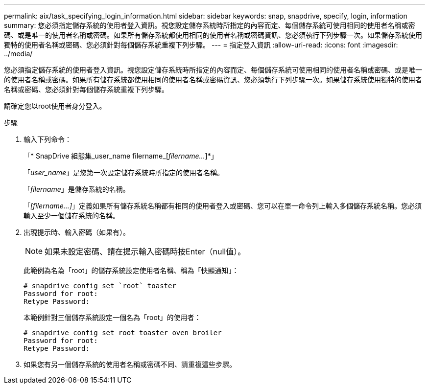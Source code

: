 ---
permalink: aix/task_specifying_login_information.html 
sidebar: sidebar 
keywords: snap, snapdrive, specify, login, information 
summary: 您必須指定儲存系統的使用者登入資訊。視您設定儲存系統時所指定的內容而定、每個儲存系統可使用相同的使用者名稱或密碼、或是唯一的使用者名稱或密碼。如果所有儲存系統都使用相同的使用者名稱或密碼資訊、您必須執行下列步驟一次。如果儲存系統使用獨特的使用者名稱或密碼、您必須針對每個儲存系統重複下列步驟。 
---
= 指定登入資訊
:allow-uri-read: 
:icons: font
:imagesdir: ../media/


[role="lead"]
您必須指定儲存系統的使用者登入資訊。視您設定儲存系統時所指定的內容而定、每個儲存系統可使用相同的使用者名稱或密碼、或是唯一的使用者名稱或密碼。如果所有儲存系統都使用相同的使用者名稱或密碼資訊、您必須執行下列步驟一次。如果儲存系統使用獨特的使用者名稱或密碼、您必須針對每個儲存系統重複下列步驟。

請確定您以root使用者身分登入。

.步驟
. 輸入下列命令：
+
「* SnapDrive 組態集_user_name filername_[_filername..._]*」

+
「_user_name_」是您第一次設定儲存系統時所指定的使用者名稱。

+
「_filername_」是儲存系統的名稱。

+
「_[filername...]_」定義如果所有儲存系統名稱都有相同的使用者登入或密碼、您可以在單一命令列上輸入多個儲存系統名稱。您必須輸入至少一個儲存系統的名稱。

. 出現提示時、輸入密碼（如果有）。
+

NOTE: 如果未設定密碼、請在提示輸入密碼時按Enter（null值）。

+
此範例為名為「root」的儲存系統設定使用者名稱、稱為「快顯通知」：

+
[listing]
----
# snapdrive config set `root` toaster
Password for root:
Retype Password:
----
+
本範例針對三個儲存系統設定一個名為「root」的使用者：

+
[listing]
----
# snapdrive config set root toaster oven broiler
Password for root:
Retype Password:
----
. 如果您有另一個儲存系統的使用者名稱或密碼不同、請重複這些步驟。

